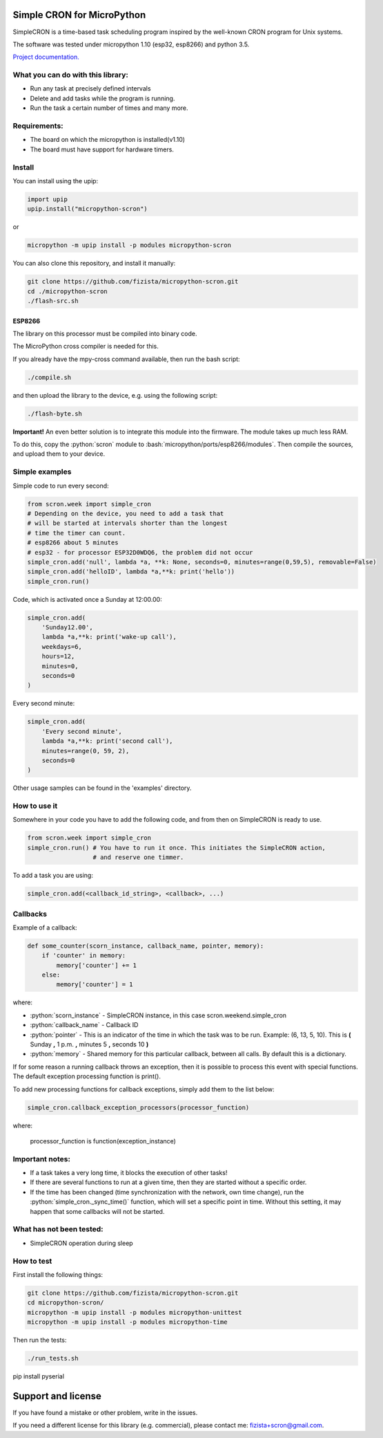 .. role:: bash(code)
   :language: bash

.. role:: python(code)
   :language: python

***************************
Simple CRON for MicroPython
***************************

SimpleCRON is a time-based task scheduling program inspired by the well-known
CRON program for Unix systems.

The software was tested under micropython 1.10 (esp32, esp8266) and python 3.5.

`Project documentation. <https://fizista.github.io/micropython-scron/html/index.html>`_

What you can do with this library:
##################################
* Run any task at precisely defined intervals
* Delete and add tasks while the program is running.
* Run the task a certain number of times and many more.

Requirements:
#############
* The board on which the micropython is installed(v1.10)
* The board must have support for hardware timers.


Install
#######
You can install using the upip:

.. code-block:: python

    import upip
    upip.install("micropython-scron")

or

.. code-block:: bash

    micropython -m upip install -p modules micropython-scron


You can also clone this repository, and install it manually:

.. code-block:: bash

    git clone https://github.com/fizista/micropython-scron.git
    cd ./micropython-scron
    ./flash-src.sh




ESP8266
*******

The library on this processor must be compiled into binary code.

The MicroPython cross compiler is needed for this.

If you already have the mpy-cross command available, then run the bash script:

.. code-block:: bash

    ./compile.sh

and then upload the library to the device, e.g. using the following script:

.. code-block:: bash

    ./flash-byte.sh

**Important!** An even better solution is to integrate this module into the firmware.
The module takes up much less RAM.

To do this, copy the :python:`scron` module to :bash:`micropython/ports/esp8266/modules`.
Then compile the sources, and upload them to your device.

Simple examples
###############

Simple code to run every second:

.. code-block:: python

    from scron.week import simple_cron
    # Depending on the device, you need to add a task that
    # will be started at intervals shorter than the longest
    # time the timer can count.
    # esp8266 about 5 minutes
    # esp32 - for processor ESP32D0WDQ6, the problem did not occur
    simple_cron.add('null', lambda *a, **k: None, seconds=0, minutes=range(0,59,5), removable=False)
    simple_cron.add('helloID', lambda *a,**k: print('hello'))
    simple_cron.run()


Code, which is activated once a Sunday at 12:00.00:

.. code-block:: python

    simple_cron.add(
        'Sunday12.00',
        lambda *a,**k: print('wake-up call'),
        weekdays=6,
        hours=12,
        minutes=0,
        seconds=0
    )


Every second minute:

.. code-block:: python

    simple_cron.add(
        'Every second minute',
        lambda *a,**k: print('second call'),
        minutes=range(0, 59, 2),
        seconds=0
    )


Other usage samples can be found in the 'examples' directory.

How to use it
#############

Somewhere in your code you have to add the following code,
and from then on SimpleCRON is ready to use.

.. code-block:: python

    from scron.week import simple_cron
    simple_cron.run() # You have to run it once. This initiates the SimpleCRON action,
                      # and reserve one timmer.



To add a task you are using:

.. code-block:: python

    simple_cron.add(<callback_id_string>, <callback>, ...)


Callbacks
#########

Example of a callback:

.. code-block:: python

    def some_counter(scorn_instance, callback_name, pointer, memory):
        if 'counter' in memory:
            memory['counter'] += 1
        else:
            memory['counter'] = 1


where:

* :python:`scorn_instance` - SimpleCRON instance, in this case scron.weekend.simple_cron
* :python:`callback_name` - Callback ID
* :python:`pointer` - This is an indicator of the time in which the task was to be run.
  Example: (6, 13, 5, 10).  This is **(** Sunday **,** 1 p.m. **,** minutes 5 **,** seconds 10 **)**
* :python:`memory` - Shared memory for this particular callback, between all calls.
  By default this is a dictionary.

If for some reason a running callback throws an exception,
then it is possible to process this event with special functions.
The default exception processing function is print().

To add new processing functions for callback exceptions, simply add them to the list below:

.. code-block:: python

    simple_cron.callback_exception_processors(processor_function)


where:

    processor_function is function(exception_instance)

Important notes:
################

* If a task takes a very long time, it blocks the execution of other tasks!
* If there are several functions to run at a given time, then they are
  started without a specific order.
* If the time has been changed (time synchronization with the network,
  own time change), run the :python:`simple_cron._sync_time()` function,
  which will set a specific point in time. Without this setting,
  it may happen that some callbacks will not be started.


What has not been tested:
#########################

* SimpleCRON operation during sleep

How to test
###########

First install the following things:

.. code-block:: bash

    git clone https://github.com/fizista/micropython-scron.git
    cd micropython-scron/
    micropython -m upip install -p modules micropython-unittest
    micropython -m upip install -p modules micropython-time


Then run the tests:

.. code-block:: bash

    ./run_tests.sh

pip install pyserial

*******************
Support and license
*******************

If you have found a mistake or other problem, write in the issues.

If you need a different license for this library (e.g. commercial),
please contact me: fizista+scron@gmail.com.


